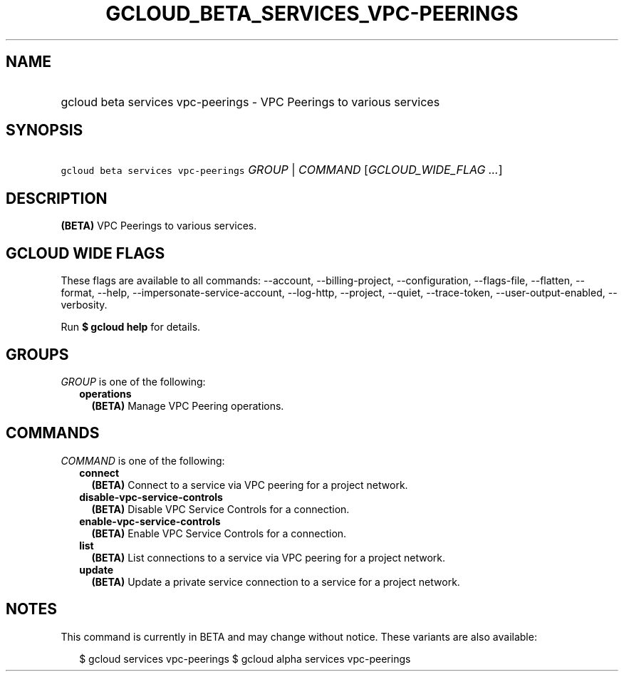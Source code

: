 
.TH "GCLOUD_BETA_SERVICES_VPC\-PEERINGS" 1



.SH "NAME"
.HP
gcloud beta services vpc\-peerings \- VPC Peerings to various services



.SH "SYNOPSIS"
.HP
\f5gcloud beta services vpc\-peerings\fR \fIGROUP\fR | \fICOMMAND\fR [\fIGCLOUD_WIDE_FLAG\ ...\fR]



.SH "DESCRIPTION"

\fB(BETA)\fR VPC Peerings to various services.



.SH "GCLOUD WIDE FLAGS"

These flags are available to all commands: \-\-account, \-\-billing\-project,
\-\-configuration, \-\-flags\-file, \-\-flatten, \-\-format, \-\-help,
\-\-impersonate\-service\-account, \-\-log\-http, \-\-project, \-\-quiet,
\-\-trace\-token, \-\-user\-output\-enabled, \-\-verbosity.

Run \fB$ gcloud help\fR for details.



.SH "GROUPS"

\f5\fIGROUP\fR\fR is one of the following:

.RS 2m
.TP 2m
\fBoperations\fR
\fB(BETA)\fR Manage VPC Peering operations.


.RE
.sp

.SH "COMMANDS"

\f5\fICOMMAND\fR\fR is one of the following:

.RS 2m
.TP 2m
\fBconnect\fR
\fB(BETA)\fR Connect to a service via VPC peering for a project network.

.TP 2m
\fBdisable\-vpc\-service\-controls\fR
\fB(BETA)\fR Disable VPC Service Controls for a connection.

.TP 2m
\fBenable\-vpc\-service\-controls\fR
\fB(BETA)\fR Enable VPC Service Controls for a connection.

.TP 2m
\fBlist\fR
\fB(BETA)\fR List connections to a service via VPC peering for a project
network.

.TP 2m
\fBupdate\fR
\fB(BETA)\fR Update a private service connection to a service for a project
network.


.RE
.sp

.SH "NOTES"

This command is currently in BETA and may change without notice. These variants
are also available:

.RS 2m
$ gcloud services vpc\-peerings
$ gcloud alpha services vpc\-peerings
.RE

